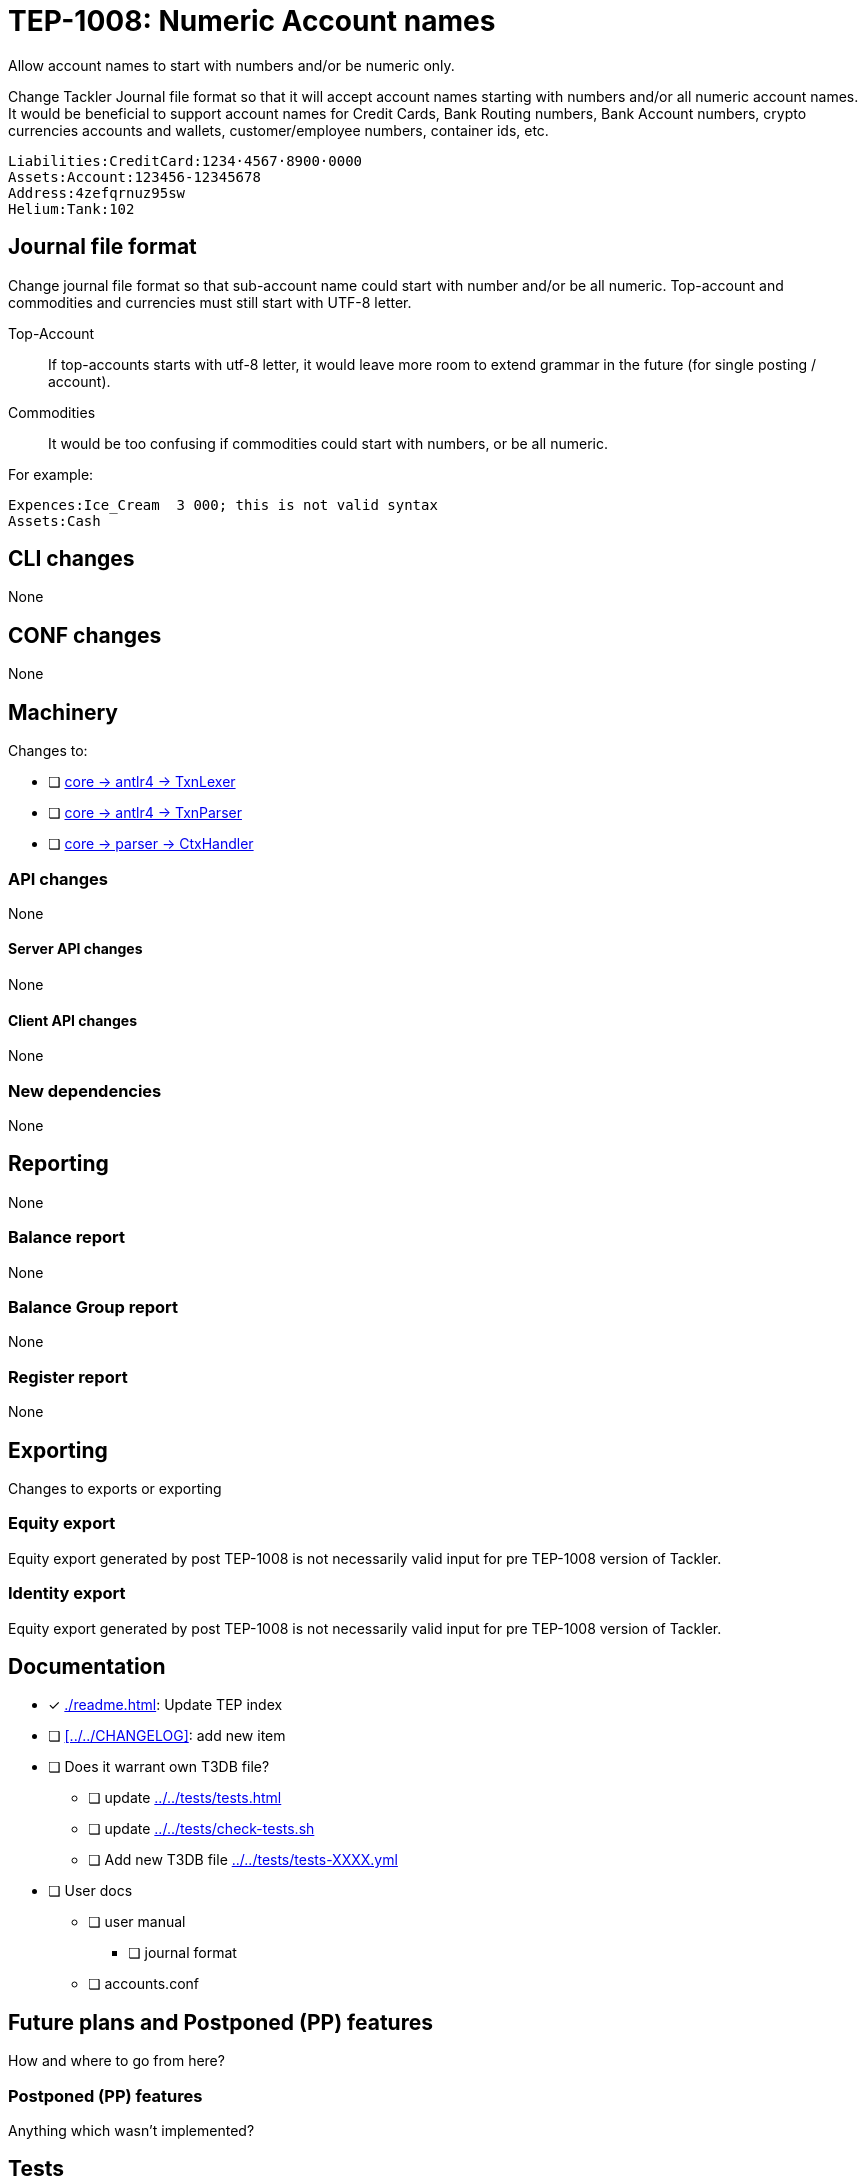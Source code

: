 = TEP-1008: Numeric Account names

Allow account names to start with numbers and/or be numeric only.

Change Tackler Journal file format so that it will accept account names
starting with numbers and/or all numeric account names.  It would be
beneficial to support account names for Credit Cards, Bank Routing numbers,
Bank Account numbers, crypto currencies accounts and wallets, customer/employee numbers,
container ids, etc.

....
Liabilities:CreditCard:1234·4567·8900·0000
Assets:Account:123456-12345678
Address:4zefqrnuz95sw
Helium:Tank:102
....


== Journal file format

Change journal file format so that sub-account name could start
with number and/or be all numeric.  Top-account and commodities and currencies
must still start with UTF-8 letter.

Top-Account::
If top-accounts starts with utf-8 letter, it would leave more room to extend grammar
in the future (for single posting / account).

Commodities::
It would be too confusing if commodities could start with numbers, or be all numeric.

For example:
....
Expences:Ice_Cream  3 000; this is not valid syntax
Assets:Cash
....

== CLI changes

None


== CONF changes

None


== Machinery

Changes to:

* [ ] link:../../core/src/main/antlr4/TxnLexer.g4[core -> antlr4 -> TxnLexer]
* [ ] link:../../core/src/main/antlr4/TxnParser.g4[core -> antlr4 -> TxnParser]
* [ ] link:../../core/src/main/scala/fi/e257/tackler/parser/CtxHandler.scala[core -> parser -> CtxHandler]


=== API changes

None


==== Server API changes

None


==== Client API changes

None


=== New dependencies

None


== Reporting

None


=== Balance report

None


=== Balance Group report

None


=== Register report

None


== Exporting

Changes to exports or exporting

=== Equity export

Equity export generated by post TEP-1008 is not necessarily valid input
for pre TEP-1008 version of Tackler.


=== Identity export

Equity export generated by post TEP-1008 is not necessarily valid input
for pre TEP-1008 version of Tackler.


== Documentation

* [x] xref:./readme.adoc[]: Update TEP index
* [ ] xref:../../CHANGELOG[]: add new item
* [ ] Does it warrant own T3DB file?
** [ ] update xref:../../tests/tests.adoc[]
** [ ] update xref:../../tests/check-tests.sh[]
** [ ] Add new T3DB file xref:../../tests/tests-XXXX.yml[]
* [ ] User docs
** [ ] user manual
*** [ ] journal format
** [ ] accounts.conf


== Future plans and Postponed (PP) features

How and where to go from here?

=== Postponed (PP) features

Anything which wasn't implemented?


== Tests

Normal, ok-case tests to validate functionality:

* [ ] ok accounts
** [ ] `a:0`
** [ ] `a:001`
** [ ] `a:0_0`
** [ ] `a:0-0`
** [ ] `a:0·0`
** [ ] `a:0:abc`
** [ ] `a:001:abc`
** [ ] `a:0_0:abc`
** [ ] `a:0-0:abc`
** [ ] `a:0·0:abc`
** [ ] `a0:0`
** [ ] `a0:001`
** [ ] `a0:0_0`
** [ ] `a0:0-0`
** [ ] `a0:0·0`
** [ ] `a0:001:1_2`
** [ ] `a0:0_0:1-2`
** [ ] `a0:0-0:1·2`
** [ ] `a0:0·0:123`
** [ ] `a0:001:abc`
** [ ] `a0:0_0:abc`
** [ ] `a0:0-0:abc`
** [ ] `a0:0·0:abc`
** [ ] `a:abc:001`
** [ ] `a:abc:0_0`
** [ ] `a:abc:0-0`
** [ ] `a:abc:0·0`
** [ ] `a0:abc:abc`
** [ ] `a0:0123456789`
** [ ] `a0:0123456789:123-456-789`
** [ ] `a0:4zefqrnuz95sw`
* [ ] ok commodity
** [ ] `au`
** [ ] `au_oz`
** [ ] `au-g`
** [ ] `au·kg`
** [ ] `O2_bar`
** [ ] `O2-bar`
** [ ] `O2·bar`
** [ ] `O2_bar_50L`
** [ ] `O2-bar-50L`
** [ ] `O2·bar·50L`
** [ ] `SP500`


=== Errors

Various error cases:

* [ ] e: account names with errors
** [ ] `0`
** [ ] `0:0`
** [ ] `a:0.0`
** [ ] `_0`
** [ ] `_0:a`
** [ ] `·0`
** [ ] `·0:a`
** [ ] `-0`
** [ ] `a:-0:a`
** [ ] `a:_0`
** [ ] `a:_0:a`
** [ ] `a:·0`
** [ ] `a:·0:a`
** [ ] `a:-0`
** [ ] `a:-0:a`
* [ ] e: commodity names with errors
** [ ] `0coin`
** [ ] `0000`
** [ ] `_0`
** [ ] `·0`
** [ ] `-0`

=== Perf

Is there need to run or create new perf tests?

* [ ] perf test

=== Feature and Test case tracking

Feature-id:: bfc11481-21e2-4d12-8d9d-c4b434fd9228

xref:../../tests/tests-XXXX.yml[TEP-XXXX T3DB]


=== Metadata template for test coverage tracking

....
features:
  - feature:
      id: bfc11481-21e2-4d12-8d9d-c4b434fd9228
      subject: "Numeric account names"
      tests:
        errors:
          - error:
              id: 385f7a60-9618-40e4-9f3e-8e28c76a8872
              name: "todo: name of test class/method or test description file"
              desc: "Invalid numerical account names"
          - error:
              id: 78a4af97-a876-4a13-9d67-b7e0ef86ed44
              name: "todo: name of test class/method or test description file"
              desc: "Invalid numerical commodity names"
        operations:
          - test:
              id: 00d410e8-f627-4bb1-a403-0dbe1d64a73a
              name: "todo: name of test class/method or test description file"
              descriptions:
                - desc: "valid numerical accounts"
              references:
                - ref: identity
          - test:
              id: bf61d3a8-8a77-4b8a-917e-1d58acfde25a
              name: "todo: name of test class/method or test description file"
              descriptions:
                - desc: "valid commodity names with numerical parts"
              references:
                - ref: identity

  - feature:
      id: 82b6a8a4-eb91-4d1a-b048-c6ea52d09f6e
      parent: bfc11481-21e2-4d12-8d9d-c4b434fd9228
      subject: "Sub-account name can start with number"
      tests:
        errors:
          - error:
              refid: 385f7a60-9618-40e4-9f3e-8e28c76a8872
              desc: "Number at the begin of name is not allowed for top level account"
          - error:
              refid: 78a4af97-a876-4a13-9d67-b7e0ef86ed44
              desc: "Number at the begin of name is not allowed for commodities"
        operations:
          - test:
              refid: 00d410e8-f627-4bb1-a403-0dbe1d64a73a
              descriptions:
                - desc: "valid sub-accounts"
              references:
                - ref: identity

  - feature:
      id: 01119667-b0ec-41ec-a84b-a4ca915fcc47
      parent: bfc11481-21e2-4d12-8d9d-c4b434fd9228
      subject: "Sub-account name can be fully numerical"
      tests:
        errors:
          - error:
              refid: 78a4af97-a876-4a13-9d67-b7e0ef86ed44
              desc: "Commodities with pure numerical names are not allowed"
        operations:
          - test:
              refid: 00d410e8-f627-4bb1-a403-0dbe1d64a73a
              descriptions:
                - desc: "Fully numerical sub-accounts"
              references:
                - ref: identity
....


'''
Tackler is distributed on an *"AS IS" BASIS, WITHOUT WARRANTIES OR CONDITIONS OF ANY KIND*, either express or implied.
See the link:../../LICENSE[License] for the specific language governing permissions and limitations under
the link:../../LICENSE[License].
